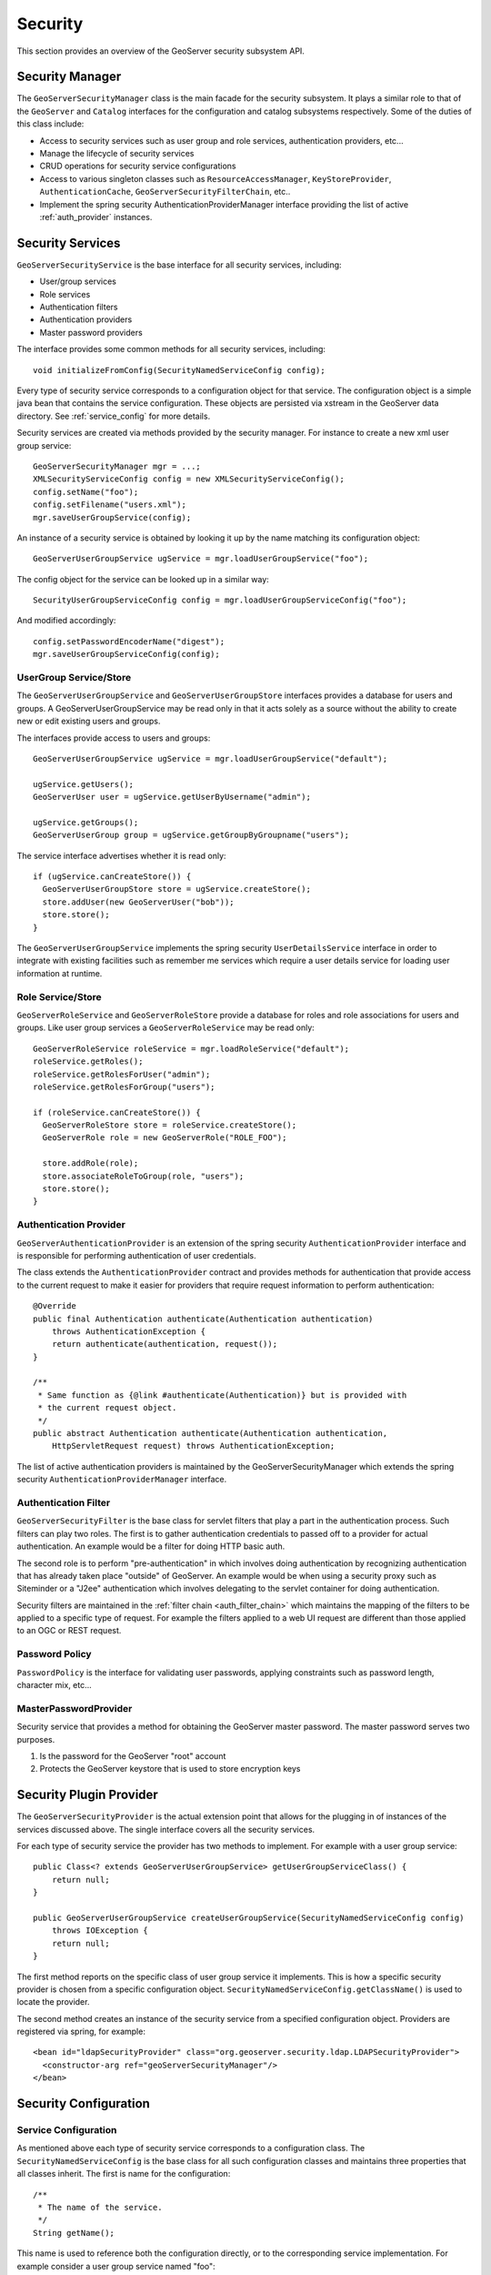 .. _security:

Security
========

This section provides an overview of the GeoServer security subsystem API.

.. _security_manager:

Security Manager
----------------

The ``GeoServerSecurityManager`` class is the main facade for the security
subsystem. It plays a similar role to that of the ``GeoServer`` and ``Catalog``
interfaces for the configuration and catalog subsystems respectively. Some of
the duties of this class include:

* Access to security services such as user group and role services,
  authentication providers, etc...
* Manage the lifecycle of security services
* CRUD operations for security service configurations
* Access to various singleton classes such as ``ResourceAccessManager``,
  ``KeyStoreProvider``, ``AuthenticationCache``,
  ``GeoServerSecurityFilterChain``, etc..
* Implement the spring security AuthenticationProviderManager interface
  providing the list of active :ref:`auth_provider` instances.

Security Services
-----------------

``GeoServerSecurityService`` is the base interface for all security services, including:

* User/group services
* Role services
* Authentication filters
* Authentication providers
* Master password providers

The interface provides some common methods for all security services,
including::

    void initializeFromConfig(SecurityNamedServiceConfig config);

Every type of security service corresponds to a configuration object for that
service. The configuration object is a simple java bean that contains the
service configuration. These objects are persisted via xstream in the GeoServer
data directory. See :ref:`service_config` for more details.

Security services are created via methods provided by the security manager. For
instance to create a new xml user group service::

   GeoServerSecurityManager mgr = ...;
   XMLSecurityServiceConfig config = new XMLSecurityServiceConfig();
   config.setName("foo");
   config.setFilename("users.xml");
   mgr.saveUserGroupService(config);

An instance of a security service is obtained by looking it up by the name
matching its configuration object::

   GeoServerUserGroupService ugService = mgr.loadUserGroupService("foo");

The config object for the service can be looked up in a similar way::

   SecurityUserGroupServiceConfig config = mgr.loadUserGroupServiceConfig("foo");

And modified accordingly::

   config.setPasswordEncoderName("digest");
   mgr.saveUserGroupServiceConfig(config);

.. _usergroup_service:

UserGroup Service/Store
^^^^^^^^^^^^^^^^^^^^^^^

The ``GeoServerUserGroupService`` and ``GeoServerUserGroupStore`` interfaces provides a database
for users and groups. A GeoServerUserGroupService may be read only in that it acts solely
as a source without the ability to create new or edit existing users and groups.

The interfaces provide access to users and groups::

   GeoServerUserGroupService ugService = mgr.loadUserGroupService("default");

   ugService.getUsers();
   GeoServerUser user = ugService.getUserByUsername("admin");

   ugService.getGroups();
   GeoServerUserGroup group = ugService.getGroupByGroupname("users");

The service interface advertises whether it is read only::

   if (ugService.canCreateStore()) {
     GeoServerUserGroupStore store = ugService.createStore();
     store.addUser(new GeoServerUser("bob"));
     store.store();
   }

The ``GeoServerUserGroupService`` implements the spring security ``UserDetailsService``
interface in order to integrate with existing facilities such as remember me
services which require a user details service for loading user information at
runtime.

.. _role_service:

Role Service/Store
^^^^^^^^^^^^^^^^^^

``GeoServerRoleService`` and ``GeoServerRoleStore`` provide a database for roles and role
associations for users and groups. Like user group services a ``GeoServerRoleService``
may be read only::

  GeoServerRoleService roleService = mgr.loadRoleService("default");
  roleService.getRoles();
  roleService.getRolesForUser("admin");
  roleService.getRolesForGroup("users");

  if (roleService.canCreateStore()) {
    GeoServerRoleStore store = roleService.createStore();
    GeoServerRole role = new GeoServerRole("ROLE_FOO");

    store.addRole(role);
    store.associateRoleToGroup(role, "users");
    store.store();
  }

.. _auth_provider:

Authentication Provider
^^^^^^^^^^^^^^^^^^^^^^^

``GeoServerAuthenticationProvider`` is an extension of the spring security ``AuthenticationProvider``
interface and is responsible for performing authentication of user credentials.

The class extends the ``AuthenticationProvider`` contract and provides methods
for authentication that provide access to the current request to make it
easier for providers that require request information to perform authentication::

    @Override
    public final Authentication authenticate(Authentication authentication)
        throws AuthenticationException {
        return authenticate(authentication, request());
    }

    /**
     * Same function as {@link #authenticate(Authentication)} but is provided with
     * the current request object.
     */
    public abstract Authentication authenticate(Authentication authentication,
        HttpServletRequest request) throws AuthenticationException;

The list of active authentication providers is maintained by the GeoServerSecurityManager
which extends the spring security ``AuthenticationProviderManager`` interface.

.. _auth_filter:

Authentication Filter
^^^^^^^^^^^^^^^^^^^^^

``GeoServerSecurityFilter`` is the base class for servlet filters that play a part
in the authentication process. Such filters can play two roles.
The first is to gather authentication credentials to passed off to a provider for
actual authentication. An example would be a filter for doing HTTP basic auth.

The second role is to perform "pre-authentication" in which involves doing
authentication by recognizing authentication that has already taken place "outside"
of GeoServer. An example would be when using a security proxy such as Siteminder or
a "J2ee" authentication which involves delegating to the servlet container for
doing authentication.

Security filters are maintained in the :ref:`filter chain <auth_filter_chain>` which maintains
the mapping of the filters to be applied to a specific type of request. For example
the filters applied to a web UI request are different than those applied to an OGC
or REST request.

.. figure:: images/filter_chain.png
   :align: center

Password Policy
^^^^^^^^^^^^^^^

``PasswordPolicy`` is the interface for validating user passwords, applying constraints such
as password length, character mix, etc...

MasterPasswordProvider
^^^^^^^^^^^^^^^^^^^^^^

Security service that provides a method for obtaining the GeoServer master password.
The master password serves two purposes.

#. Is the password for the GeoServer "root" account
#. Protects the GeoServer keystore that is used to store encryption keys

.. _service_config:

Security Plugin Provider
------------------------

The ``GeoServerSecurityProvider`` is the actual extension point that allows for the
plugging in of instances of the services discussed above. The single interface covers
all the security services.

For each type of security service the provider has two methods to implement. For example
with a user group service::

   public Class<? extends GeoServerUserGroupService> getUserGroupServiceClass() {
       return null;
   }

   public GeoServerUserGroupService createUserGroupService(SecurityNamedServiceConfig config)
       throws IOException {
       return null;
   }

The first method reports on the specific class of user group service it implements.
This is how a specific security provider is chosen from a specific configuration object.
``SecurityNamedServiceConfig.getClassName()`` is used to locate the provider.

The second method creates an instance of the security service from a specified
configuration object. Providers are registered via spring, for example::

  <bean id="ldapSecurityProvider" class="org.geoserver.security.ldap.LDAPSecurityProvider">
    <constructor-arg ref="geoServerSecurityManager"/>
  </bean>

Security Configuration
----------------------

Service Configuration
^^^^^^^^^^^^^^^^^^^^^

As mentioned above each type of security service corresponds to a configuration class.
The ``SecurityNamedServiceConfig`` is the base class for all such configuration classes
and maintains three properties that all classes inherit. The first is name for the
configuration::

    /**
     * The name of the service.
     */
    String getName();

This name is used to reference both the configuration directly, or to the corresponding
service implementation. For example consider a user group service named "foo"::

   GeoServerUserGroupService service = mgr.loadUserGroupService("foo");
   SecurityUserGroupServiceConfig config = mgr.loadUserGroupServiceConfig("foo");

The second property is the fully qualified class name of the service implementation
that the config object corresponds to::

    /**
     * Name of class for implementation of the service.
     */
    String getClassName();

For instance consider creating an XML user group service::

   XMLUserGroupServiceConfig config = new XMLUserGroupServiceConfig();
   config.setClassName(XMLUserGroupService.class.getName());

The third property is an internal identifier, similar to how catalog and configuration
objects have an id::

    /**
     * Internal id of the config object.
     * <p>
     * This method should be used by client code.
     * </p>
     */
    String getId();

The main purpose of this id is to detect if the security service
config has been persisted or not.

Service configuration objects are persisted in the geoserver data directory under
the ``security`` directory. Under ``security`` are sub directories for each service
type::

    security/
      auth/
      filter/
      masterpw/
      pwpolicy/
      role/
      usergroup/

Under each directory are additional subdirectories for each named service of that type.
For example, out of the box GeoServer security is configured with the following:

* Single user/group service named "default"
* Single role service named "default"
* Single authentication provider named "default"

This would correspond to the following directory structure::

    security/
      auth/
        default/
      role/
        default/
      usergroup/
        default/

Let's say an additional authentication provider named "ldap" was added. The tree would look
like::

    security/
      auth/
        default/
        ldap/
      .
      .
      .

Inside each named configuration directory is a file named ``config.xml`` that contains the
direct xstream serialization of the configuration object. For example the default user
group service configuration is persisted in the file ``security/usergroup/default/config.xml``
and looks like::

    <userGroupService>
      <id>7aacccc3:13660a38ccb:-7ffd</id>
      <name>default</name>
      <className>org.geoserver.security.xml.XMLUserGroupService</className>
      <fileName>users.xml</fileName>
      <checkInterval>10000</checkInterval>
      <validating>true</validating>
      <passwordEncoderName>pbePasswordEncoder</passwordEncoderName>
      <passwordPolicyName>default</passwordPolicyName>
    </userGroupService>


Global Configuration
^^^^^^^^^^^^^^^^^^^^

Aside from configuration objects for the various security services is the ``SecurityManagerConfig``
class which provides the same function but for global security settings. It contains a number of
configuration properties such as the active role service, the list of authentication providers
and filters making up the active :ref:`auth_filter_chain`, and configuration for remember me
services.

Interacting with the global configuration is much like interacting with a security service
configuration::

    SecurityManagerConfig config = mgr.getSecurityConfig();
    config.setEncryptingUrlParams(false);
    config.getAuthProviderNames().add("ldap");
    config.saveSecurityConfig(config);

.. _auth_filter_chain:

Authentication Chain
--------------------

The ``GeoServerSecurityFilterChain`` class is a data structure that maintains mappings
from request type to a list of named :ref:`security filters <auth_filter>`. This class is
persisted with the rest of the global security configuration as available as a property
of the ``SecurityManagerConfig`` class::

   GeoServerSecurityFilterChain filterChain = mgr.getSecurityConfig().getFilterChain();

The filterChain is essentially a map whose keys are strings corresponding to ant request
patterns. The values are lists of :ref:`auth_filter` names.

``GeoServerSecurityFilterChainProxy`` is an extension of the spring security ``FilterChainProxy``
and is responsible for creating the actual filter chain from the
``GeoServerSecurityFilterChain`` configuration object.


Pluggable Login / Logout Endpoints
----------------------------------

To enable a new Login button just add lines similar to the following configuration into the ``applicationContext.xml``::

	<!-- login button -->
	<bean id="geoserverFormLoginButton" class="org.geoserver.web.LoginFormInfo">
		<property name="id" value="geoserverFormLoginButton" />
		<property name="titleKey" value="login" />
		<property name="descriptionKey" value="GeoServerBasePage.description" />
		<property name="componentClass" value="org.geoserver.web.GeoServerBasePage" />
		<property name="name" value="form" />
		<property name="icon" value="img/icons/silk/door-in.png" />
		<property name="include" value="include_login_form.html" />
		<property name="loginPath" value="j_spring_security_check" />
	</bean>
    
The same can be done for any other Security Filter which needs a specific button for a Login Endpoint.

The properties of ``LoginFormInfo`` are:

#. **id**; a unique ID to be provided to the extension.

#. **titleKey**; key of the ``GeoServerApplication.properties`` message with internationalization. If **null** or not present, the Login button won't have any text.

#. **descriptionKey**; optional image alt message. This value represents the key of the ``GeoServerApplication.properties`` message with internationalization.

#. **componentClass**; base class which will provide base package path for resources. Wicket will look for resources relative to the *componentClass* package.

#. **name**; used for ordering. The Login buttons will be displayed in alphabetical order accordingly to this value. The name **must** also contain a keyword present on the associated Security Filter name defined by User.

#. **icon**; optional resource path to the button icon. If not specified GeoServer will use the default "door-in" one. The path **must** be relative to the *componentClass* package.

#. **include**; optional static HTML file resource to be rendered into the Login form. The path **must** be relative to the *componentClass* package.

#. **loginPath**; Login custom endpoint used by the associated Security Filter.

Example of **include** HTML can be::

    <label class="noshow" for="username"><wicket:message key="username">Username</wicket:message></label>
    <input id="username" type="text" name="username" value="" title="username" placeholder="username" wicket:message="title:username,placeholder:username"/>
    <label class="noshow" for="password"><wicket:message key="password">Password</wicket:message></label>
    <input id="password" type="password" name="password" value="" title="password" placeholder="password" wicket:message="title:password,placeholder:passwordGeoServer"/>
    <label class="shown" for="_spring_security_remember_me"><wicket:message key="rememberMe">Remember me</wicket:message></label>
    <input id="_spring_security_remember_me" type="checkbox" name="_spring_security_remember_me" />
    
Logout Pluggable Chains and Buttons
^^^^^^^^^^^^^^^^^^^^^^^^^^^^^^^^^^^

Using a similar approach is possible to define and plug custom Logout Endpoints and Buttons.

The configuration to use must be like the following one::

	<!-- logout button -->
	<bean id="geoserverFormLogoutButton" class="org.geoserver.web.LogoutFormInfo">
		<property name="id" value="geoserverFormLogoutButton" />
		<property name="titleKey" value="logout" />
		<property name="descriptionKey" value="GeoServerBasePage.description" />
		<property name="componentClass" value="org.geoserver.web.GeoServerBasePage" />
		<property name="name" value="form" />
		<property name="icon" value="img/icons/silk/door-out.png" />
		<property name="logoutPath" value="j_spring_security_logout" />
	</bean>

The properties are similar to the Login buttons. Less in number but with the same meaning.

The activation of a Logout Handler is not automatic though. You will need to slightly modify the GeoServer Security configuration in order to activate the new Logout Filter Chain.

Let's say that we want to enable a brand new Logout handler for Google ``j_spring_oauth2_google_logout``.

First thing to do is to add the new paths to the ``webLogout`` Filter Chain

.. figure:: images/web_logout.png
   :align: center

Add two new ANT patterns to the webLogout chain::

    /j_spring_oauth2_google_logout,/j_spring_oauth2_google_logout/
    
Last step is to modify the configuration of the ``LogoutFilter`` by adding all the available ANT patterns to be caught by the Logout filter chain.

#. Edit the file ``$GEOSERVER_DATA_DIR\security\filter\formLogout\config.xml``

#. Update the ``formLogoutChain`` property accordingly::

        <logoutFilter>
          <id>52857278:13c7ffd66a8:-7ff3</id>
          <name>formLogout</name>
          <className>org.geoserver.security.filter.GeoServerLogoutFilter</className>
          <redirectURL>/web/</redirectURL>
          <formLogoutChain>/j_spring_security_logout,/j_spring_security_logout/,/j_spring_oauth2_google_logout,/j_spring_oauth2_google_logout/</formLogoutChain>
        </logoutFilter>

Save everything and reload GeoServer.
